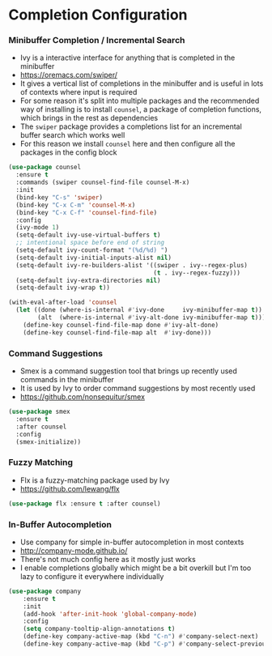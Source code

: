 * Completion Configuration
*** Minibuffer Completion / Incremental Search
    - Ivy is a interactive interface for anything that is completed in the
      minibuffer
    - https://oremacs.com/swiper/
    - It gives a vertical list of completions in the minibuffer and is useful
      in lots of contexts where input is required
    - For some reason it's split into multiple packages and the recommended
      way of installing is to install ~counsel~, a package of completion
      functions, which brings in the rest as dependencies
    - The ~swiper~ package provides a completions list for an incremental
      buffer search which works well
    - For this reason we install ~counsel~ here and then configure all the
      packages in the config block

  #+BEGIN_SRC emacs-lisp
  (use-package counsel
    :ensure t
    :commands (swiper counsel-find-file counsel-M-x)
    :init
    (bind-key "C-s" 'swiper)
    (bind-key "C-x C-m" 'counsel-M-x)
    (bind-key "C-x C-f" 'counsel-find-file)
    :config
    (ivy-mode 1)
    (setq-default ivy-use-virtual-buffers t)
    ;; intentional space before end of string
    (setq-default ivy-count-format "(%d/%d) ")
    (setq-default ivy-initial-inputs-alist nil)
    (setq-default ivy-re-builders-alist '((swiper . ivy--regex-plus)
                                          (t . ivy--regex-fuzzy)))
    (setq-default ivy-extra-directories nil)
    (setq-default ivy-wrap t))

  (with-eval-after-load 'counsel
    (let ((done (where-is-internal #'ivy-done     ivy-minibuffer-map t))
          (alt  (where-is-internal #'ivy-alt-done ivy-minibuffer-map t)))
      (define-key counsel-find-file-map done #'ivy-alt-done)
      (define-key counsel-find-file-map alt  #'ivy-done)))
  #+END_SRC

*** Command Suggestions
    - Smex is a command suggestion tool that brings up recently used commands
      in the minibuffer
    - It is used by Ivy to order command suggestions by most recently used
    - https://github.com/nonsequitur/smex

    #+BEGIN_SRC emacs-lisp
    (use-package smex
      :ensure t
      :after counsel
      :config
      (smex-initialize))
    #+END_SRC

*** Fuzzy Matching
    - Flx is a fuzzy-matching package used by Ivy
    - https://github.com/lewang/flx

    #+BEGIN_SRC emacs-lisp
    (use-package flx :ensure t :after counsel)
    #+END_SRC

*** In-Buffer Autocompletion
    - Use company for simple in-buffer autocompletion in most contexts
    - http://company-mode.github.io/
    - There's not much config here as it mostly just works
    - I enable completions globally which might be a bit overkill but I'm too
      lazy to configure it everywhere individually

    #+BEGIN_SRC emacs-lisp
    (use-package company
        :ensure t
        :init
        (add-hook 'after-init-hook 'global-company-mode)
        :config
        (setq company-tooltip-align-annotations t)
        (define-key company-active-map (kbd "C-n") #'company-select-next)
        (define-key company-active-map (kbd "C-p") #'company-select-previous))
    #+END_SRC
